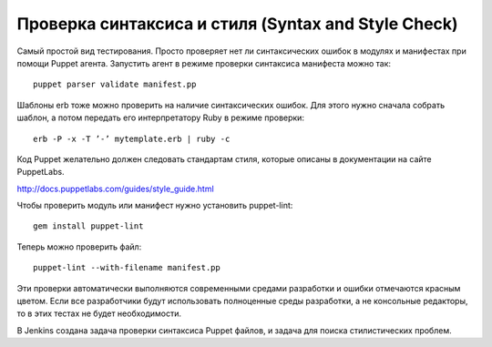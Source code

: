 ====================================================
Проверка синтаксиса и стиля (Syntax and Style Check)
====================================================

Самый простой вид тестирования. Просто проверяет нет ли синтаксических ошибок в модулях и манифестах при помощи
Puppet агента. Запустить агент в режиме проверки синтаксиса манифеста можно так::

    puppet parser validate manifest.pp

Шаблоны erb тоже можно проверить на наличие синтаксических ошибок. Для этого нужно сначала собрать шаблон, а потом
передать его интерпретатору Ruby в режиме проверки::

    erb -P -x -T ’-’ mytemplate.erb | ruby -c

Код Puppet желательно должен следовать стандартам стиля, которые описаны в документации на сайте PuppetLabs.

http://docs.puppetlabs.com/guides/style_guide.html

Чтобы проверить модуль или манифест нужно установить puppet-lint::

  gem install puppet-lint

Теперь можно проверить файл::

    puppet-lint --with-filename manifest.pp

Эти проверки автоматически выполняются современными средами разработки и ошибки отмечаются красным цветом.
Если все разработчики будут использовать полноценные среды разработки, а не консольные редакторы,
то в этих тестах не будет необходимости.

В Jenkins создана задача проверки синтаксиса Puppet файлов, и задача для поиска стилистических проблем.
